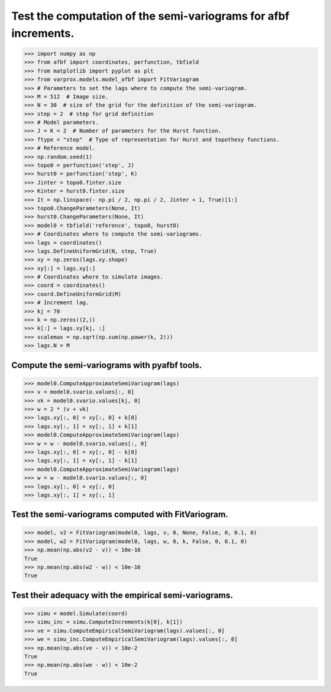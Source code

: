 Test the computation of the semi-variograms for afbf increments.
================================================================

>>> import numpy as np
>>> from afbf import coordinates, perfunction, tbfield
>>> from matplotlib import pyplot as plt
>>> from varprox.models.model_afbf import FitVariogram
>>> # Parameters to set the lags where to compute the semi-variogram.
>>> M = 512  # Image size.
>>> N = 30  # size of the grid for the definition of the semi-variogram.
>>> step = 2  # step for grid definition
>>> # Model parameters.
>>> J = K = 2  # Number of parameters for the Hurst function.
>>> ftype = "step"  # Type of representation for Hurst and topothesy functions.
>>> # Reference model.
>>> np.random.seed(1)
>>> topo0 = perfunction('step', J)
>>> hurst0 = perfunction('step', K)
>>> Jinter = topo0.finter.size
>>> Kinter = hurst0.finter.size
>>> It = np.linspace(- np.pi / 2, np.pi / 2, Jinter + 1, True)[1:]
>>> topo0.ChangeParameters(None, It)
>>> hurst0.ChangeParameters(None, It)
>>> model0 = tbfield('reference', topo0, hurst0)
>>> # Coordinates where to compute the semi-variograms.
>>> lags = coordinates()
>>> lags.DefineUniformGrid(N, step, True)
>>> xy = np.zeros(lags.xy.shape)
>>> xy[:] = lags.xy[:]
>>> # Coordinates where to simulate images.
>>> coord = coordinates()
>>> coord.DefineUniformGrid(M)
>>> # Increment lag.
>>> kj = 70
>>> k = np.zeros((2,))
>>> k[:] = lags.xy[kj, :]
>>> scalemax = np.sqrt(np.sum(np.power(k, 2)))
>>> lags.N = M


Compute the semi-variograms with pyafbf tools.
----------------------------------------------

>>> model0.ComputeApproximateSemiVariogram(lags)
>>> v = model0.svario.values[:, 0]
>>> vk = model0.svario.values[kj, 0]
>>> w = 2 * (v + vk)
>>> lags.xy[:, 0] = xy[:, 0] + k[0]
>>> lags.xy[:, 1] = xy[:, 1] + k[1]
>>> model0.ComputeApproximateSemiVariogram(lags)
>>> w = w - model0.svario.values[:, 0]
>>> lags.xy[:, 0] = xy[:, 0] - k[0]
>>> lags.xy[:, 1] = xy[:, 1] - k[1]
>>> model0.ComputeApproximateSemiVariogram(lags)
>>> w = w - model0.svario.values[:, 0]
>>> lags.xy[:, 0] = xy[:, 0]
>>> lags.xy[:, 1] = xy[:, 1]

Test the semi-variograms computed with FitVariogram.
----------------------------------------------------

>>> model, v2 = FitVariogram(model0, lags, v, 0, None, False, 0, 0.1, 0)
>>> model, w2 = FitVariogram(model0, lags, w, 0, k, False, 0, 0.1, 0)
>>> np.mean(np.abs(v2 - v)) < 10e-16
True
>>> np.mean(np.abs(w2 - w)) < 10e-16
True

Test their adequacy with the empirical semi-variograms.
-------------------------------------------------------

>>> simu = model.Simulate(coord)
>>> simu_inc = simu.ComputeIncrements(k[0], k[1])
>>> ve = simu.ComputeEmpiricalSemiVariogram(lags).values[:, 0]
>>> we = simu_inc.ComputeEmpiricalSemiVariogram(lags).values[:, 0]
>>> np.mean(np.abs(ve - v)) < 10e-2 
True
>>> np.mean(np.abs(we - w)) < 10e-2
True

